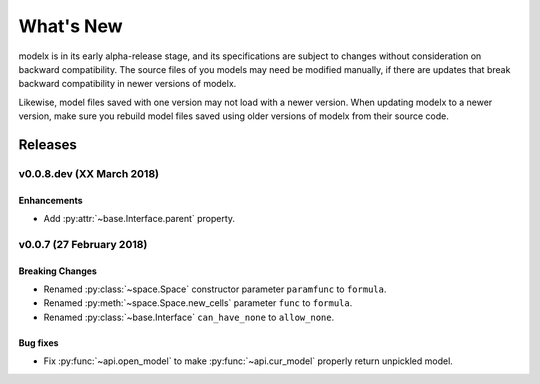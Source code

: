 .. py:currentmodule:: modelx.core

==========
What's New
==========

modelx is in its early alpha-release stage, and its specifications are
subject to changes without consideration on backward compatibility.
The source files of you models may need be modified manually,
if there are updates that break backward compatibility in newer versions
of modelx.

Likewise, model files saved with one version may not load with a newer version.
When updating modelx to a newer version,
make sure you rebuild model files saved using older versions of modelx
from their source code.


Releases
========

v0.0.8.dev (XX March 2018)
--------------------------

Enhancements
~~~~~~~~~~~~
- Add :py:attr:`~base.Interface.parent` property.


v0.0.7 (27 February 2018)
-------------------------

Breaking Changes
~~~~~~~~~~~~~~~~
- Renamed :py:class:`~space.Space` constructor parameter ``paramfunc`` to ``formula``.
- Renamed :py:meth:`~space.Space.new_cells` parameter ``func`` to ``formula``.
- Renamed :py:class:`~base.Interface` ``can_have_none`` to ``allow_none``.

Bug fixes
~~~~~~~~~

- Fix :py:func:`~api.open_model` to make :py:func:`~api.cur_model`
  properly return unpickled model.
